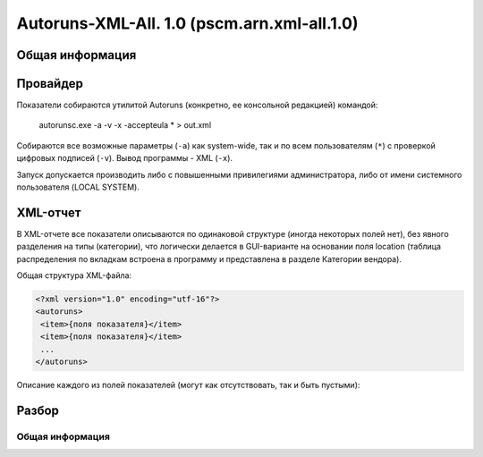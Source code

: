 .. _pscm.arn.xml-all.1.0:

Autoruns-XML-All. 1.0 (pscm.arn.xml-all.1.0)
============================================

Общая информация
++++++++++++++++

Провайдер
+++++++++

Показатели собираются утилитой Autoruns (конкретно, ее консольной редакцией) командой:

    autorunsc.exe -a -v -x -accepteula * > out.xml
  
Собираются все возможные параметры (``-a``) как system-wide, так и по всем пользователям (``*``) 
с проверкой цифровых подписей (``-v``). Вывод программы - XML (``-x``).

Запуск допускается производить либо с повышенными привилегиями администратора, либо от имени системного пользователя (LOCAL SYSTEM).

XML-отчет
+++++++++

В XML-отчете все показатели описываются по одинаковой структуре (иногда некоторых полей нет), без явного разделения на типы (категории), что логически делается в GUI-варианте на основании поля location (таблица распределения по вкладкам встроена в программу и представлена в разделе Категории вендора).

Общая структура XML-файла:

.. code-block:: xml

  <?xml version="1.0" encoding="utf-16"?>
  <autoruns>
   <item>{поля показателя}</item>
   <item>{поля показателя}</item>
   ...
  </autoruns>
  
Описание каждого из полей показателей (могут как отсутствовать, так и быть пустыми):

.. glossary::

    ``location``
      Источник "автозагрузки" показателя. Это ключ реестра, в котором располагается показатель (при этом, используются 
      сокращения: HKLM, HKCR, HKCU), путь к INI-файлу, Task Scheduler для заданий планировщика. 
      Например: ``HKLM\System\CurrentControlSet\Control\Session Manager\BootExecute``
      
    ``itemname``
      Имя показателя. В основном человекочитаемая интерпретация показателя. Например:
      ``autocheck autochk /k:C /k:D *``, ``%systemroot%\system32\scext.dll``, ``\avast! Emergency Update`` (имя задания)

    ``enabled``
      Состояние показателя. Autoruns позволяет отключать с возможностью восстановления те или иные ветки реестра, службы и т.п., просто перемещая их по определенному формату в другие ветки реестра или папки. ``Enabled`` или ``Disabled``.
    
    ``profile``
      Профиль, к которому относится показатель. ``System-wide`` для показателей всего компьютера, DOMAIN\username для пользователя. При этом задания планировщика всегда относятся к System-wide.
    
    ``launchstring``
      Команда запуска (путь к DLL/драйверу). Для заданий указывается первое действие. Например: ``"%SystemRoot%\ehome\ehPrivJob.exe" /DoRecoveryTasks $(Arg0)``, ``msyuv.dll``, ``autocheck autochk /k:C /k:D *``.
    
    ``description``
      Описание службы, задания, расширения, гаджета, основного файла и т.п.
    
    ``company``
      Организация. Берется из описания основного файла (исполняемого файла службы, задания и т.п.)
    
    ``signer``
      Имя подписавшего основной файл с результатом проверки подписи. Например: ``(Verified) Microsoft Windows``, ``(Not verified) Zabbix SIA``. Если подписи нет, то берется company и префикс (``Not verified``). Если нет организации, поле пустое.
    
    ``version``
      Версия основного файла. Например, ``6.1.7600.16385``.
      
    ``imagepath``
      Путь к основному файлу. Может включать тильды.
      
    ``time``
      Время создания основного файла.

Разбор
++++++

Общая информация
----------------

.. glossary::

    ``raw``
      В ``raw`` в поле item записывается XML-код, заключенный между <item></item> (без <item></item>). Например: item: '<location></location>HKLM\System\CurrentCon...' .
    
    ``vnd_``
      Каждое поле из XML помещается в одноименное поле с префиксом *vnd_*. Например, imagepath в vnd_imagepath. Если поле из списка полей в исходном показателе отсутствует, например description, создается пустое с префиксом vnd_ (vnd_description).
    
    ``vnd_signer_verified``, ``vnd_signer_name``
      Данные поля вводятся дополнительно. Первое содержит данные об успехе проверки подписи (verified, not verified). Второе - данные об издателе подписи. Отсутствие подписи = not verified.
    
    ``vnd_time_utc``
      Список полей дополняется временем (на основе поля vnd_time) в формате UTC.
    
    ``vnd_cat``
      См. Категории вендора. Категория указывается в нижнем регистре, например, services.
    
    ``scope``
      В зависимости от vnd_profile: computer для System-wide, user для иного значения.
    
    ``user_name``, ``user_domain``	Если scope == user, тогда производится разбор vnd_profile.
